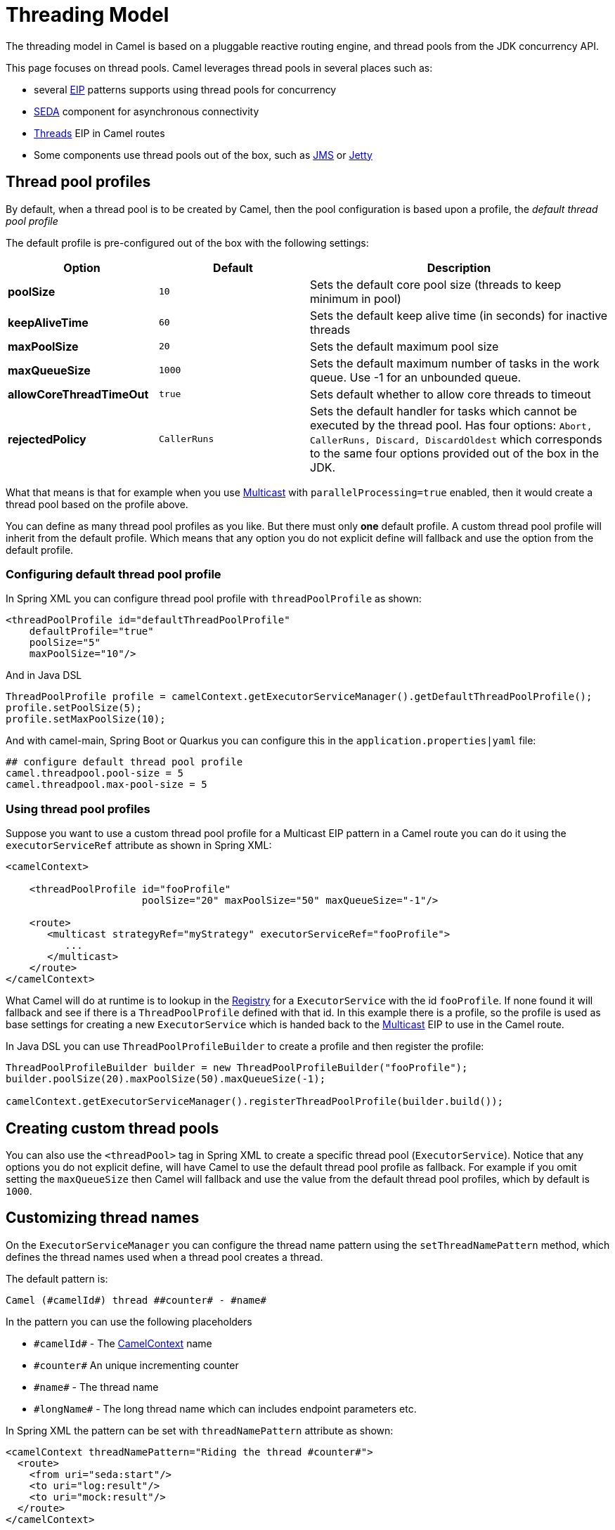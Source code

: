 = Threading Model

The threading model in Camel is based on a pluggable reactive routing engine,
and thread pools from the JDK concurrency API.

This page focuses on thread pools.
Camel leverages thread pools in several places such as:

* several xref:{eip-vc}:eips:enterprise-integration-patterns.adoc[EIP] patterns supports using thread pools for
concurrency
* xref:components::seda-component.adoc[SEDA] component for asynchronous connectivity
* xref:{eip-vc}:eips:threads-eip.adoc[Threads] EIP in Camel routes
* Some components use thread pools out of the box, such as
xref:components::jms-component.adoc[JMS] or xref:components::jetty-component.adoc[Jetty]

== Thread pool profiles

By default, when a thread pool is to be created by Camel, then the pool configuration
is based upon a profile, the _default thread pool profile_

The default profile is pre-configured out of the box with the following settings:

[width="100%",cols="25%,25%,50%",options="header",]
|===
| Option | Default | Description
| *poolSize* | `10` | Sets the default core pool size (threads to keep minimum in pool)
| *keepAliveTime* | `60` | Sets the default keep alive time (in seconds) for inactive threads
| *maxPoolSize* | `20` | Sets the default maximum pool size
| *maxQueueSize* | `1000` | Sets the default maximum number of tasks in the work queue. Use -1 for an unbounded queue.
| *allowCoreThreadTimeOut* | `true` | Sets default whether to allow core threads to timeout
| *rejectedPolicy* | `CallerRuns` | Sets the default handler for tasks which cannot be executed by the thread pool. Has four options:
`Abort, CallerRuns, Discard, DiscardOldest` which corresponds to the same four options provided out of the box in the JDK.
|===

What that means is that for example when you use
xref:{eip-vc}:eips:multicast-eip.adoc[Multicast] with `parallelProcessing=true` enabled,
then it would create a thread pool based on the profile above.

You can define as many thread pool profiles as you like. But there must
only *one* default profile. A custom thread pool profile will inherit
from the default profile. Which means that any option you do not
explicit define will fallback and use the option from the default
profile.

=== Configuring default thread pool profile

In Spring XML you can configure thread pool profile with `threadPoolProfile` as shown:

[source,xml]
----
<threadPoolProfile id="defaultThreadPoolProfile"
    defaultProfile="true"
    poolSize="5"
    maxPoolSize="10"/>
----

And in Java DSL

[source,java]
----
ThreadPoolProfile profile = camelContext.getExecutorServiceManager().getDefaultThreadPoolProfile();
profile.setPoolSize(5);
profile.setMaxPoolSize(10);
----

And with camel-main, Spring Boot or Quarkus you can configure this in the `application.properties|yaml` file:

[source,properties]
----
## configure default thread pool profile
camel.threadpool.pool-size = 5
camel.threadpool.max-pool-size = 5
----


=== Using thread pool profiles

Suppose you want to use a custom thread pool profile for a Multicast EIP
pattern in a Camel route you can do it using the `executorServiceRef`
attribute as shown in Spring XML:

[source,xml]
---------------------------------------------------------------------------
<camelContext>

    <threadPoolProfile id="fooProfile"
                       poolSize="20" maxPoolSize="50" maxQueueSize="-1"/>

    <route>
       <multicast strategyRef="myStrategy" executorServiceRef="fooProfile">
          ...
       </multicast>
    </route>
</camelContext>
---------------------------------------------------------------------------

What Camel will do at runtime is to lookup in the
xref:registry.adoc[Registry] for a `ExecutorService` with the id `fooProfile`.
If none found it will fallback and see if there is a
`ThreadPoolProfile` defined with that id. In this example there is a profile,
so the profile is used as base settings for creating a new `ExecutorService` which is
handed back to the xref:{eip-vc}:eips:multicast-eip.adoc[Multicast] EIP to use in the
Camel route.

In Java DSL you can use `ThreadPoolProfileBuilder` to create a profile and then register the profile:

[source,java]
----
ThreadPoolProfileBuilder builder = new ThreadPoolProfileBuilder("fooProfile");
builder.poolSize(20).maxPoolSize(50).maxQueueSize(-1);

camelContext.getExecutorServiceManager().registerThreadPoolProfile(builder.build());
----

== Creating custom thread pools

You can also use the `<threadPool>` tag in Spring XML to create a
specific thread pool (`ExecutorService`). Notice that any options you
do not explicit define, will have Camel to use the default thread pool
profile as fallback. For example if you omit setting the `maxQueueSize`
then Camel will fallback and use the value from the default thread pool
profiles, which by default is `1000`.

== Customizing thread names

On the `ExecutorServiceManager` you can
configure the thread name pattern using the `setThreadNamePattern`
method, which defines the thread names used when a thread pool creates a
thread.

The default pattern is:

[source,text]
----
Camel (#camelId#) thread ##counter# - #name#
----

In the pattern you can use the following placeholders

* `\#camelId#` - The xref:camelcontext.adoc[CamelContext] name
* `\#counter#` An unique incrementing counter
* `\#name#` - The thread name
* `\#longName#` - The long thread name which can includes endpoint parameters etc.

In Spring XML the pattern can be set with `threadNamePattern` attribute as shown:

[source,xml]
----
<camelContext threadNamePattern="Riding the thread #counter#">
  <route>
    <from uri="seda:start"/>
    <to uri="log:result"/>
    <to uri="mock:result"/>
  </route>
</camelContext>
----

In Java DSL you can set the pattern as follows:

[source,java]
----
CamelContext camel = ...
camel.getExecutorServiceManager().setThreadNamePattern("Riding the thread #counter#")
----

And with camel-main, Spring Boot or Quarkus you can configure this in the `application.properties|yaml` file:

[source,properties]
----
## camel-main or quarkus
camel.main.thread-name-pattern = Riding the thread #counter#

## spring boot
camel.springboot.thread-name-pattern = Riding the thread #counter#
----

== Shutting down thread pools

All thread pools created by Camel will be properly shutdown when
`CamelContext` shutdowns which ensures no leaks in the pools in case you
run in a server environment with hot deployments and the likes.

The `ExecutorServiceManager` has APIs for shutting down thread pools
graceful and aggressively. Its encourage to use this API for creating
and shutting down thread pools.

The graceful `shutdownGraceful(executorService)` method from `ExecutorServiceManager`
will shutdown graceful at first, until a timeout value is hit. After
that it shutdown aggressively, again using the timeout value to wait for
the operation to complete. This means you can wait at most 2 x timeout
for shutting down the thread pool.

The timeout value is by default `10000` millis. You can configure a
custom value on the `ExecutorServiceManager` if needed. During shutdown
Camel will log every 2nd second at INFO level progress of shutting down
the thread pool. For example in case a shutdown takes a while, then
there is activity in the logs.

The APIs on `ExecutorServiceManager` that is related to shutting down a
thread pool is as follows:

[width="100%",cols="25%,75%",options="header"]
|===
|Method |Description
|shutdown |Marks the thread pool as shutdown
(like calling the `ExecutorService.shutdown()` method).
|shutdownNow |Forces the thread pool to shut down now
(like calling the `ExecutorService.shutdownNow()` method).
|shutdownGraceful |Marks the thread pool as shutdown, and graceful shutdown
the pool, by waiting for tasks to complete. A default timeout value of
10 sec is used, before shutdown becomes aggressive using `shutdownNow`,
forcing threads to shut down quicker.
|shutdownGraceful(timeout) |As shutdownGraceful but with custom timeout value
|awaitTermination |To wait graceful for the termination of a thread pool (eg
to wait for its tasks to complete). Will wait until all tasks are completed or timed out.
|===

== JMX Management

All the thread pools that Camel creates are managed and thus you can see
them in JXM under the `threadpools` tree.

NOTE: This requires to enabled JMX by including `camel-management` JAR in the classpath.

== Component developers

If you develop your own Camel component and are in need of a thread
pool, then its advised to use the
`ExecutorServiceStrategy`/`ExecutorServiceManager` to create the thread
pool you need.

=== ExecutorServiceStrategy

Camel provides a pluggable strategy to hook in your own thread pool
provider, for example from a WorkManager in a J2EE server etc. +
See the `org.apache.camel.spi.ExecutorServiceStrategy` interface which
you should implement and hook into the WorkManager.

=== ExecutorServiceManager

To hook in custom thread pool providers (e.g. for J2EE servers) a
`ThreadPoolFactory` interface can be implemented. The implementation can
be set in the `ExecutorServiceManager`.
